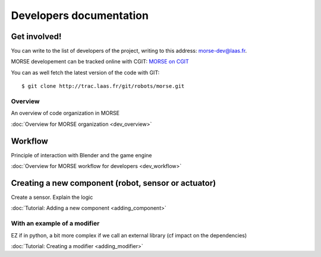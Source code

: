 Developers documentation
========================


Get involved!
-------------

You can write to the list of developers of the project, writing to this address: `morse-dev@laas.fr <mailto:morse-dev@laas.fr>`_.

MORSE developement can be tracked online with CGIT: `MORSE on CGIT <http://trac.laas.fr/git/morse>`_

You can as well fetch the latest version of the code with GIT: ::

    $ git clone http://trac.laas.fr/git/robots/morse.git

Overview 
________
An overview of code organization in MORSE

:doc:`Overview for MORSE organization <dev_overview>`

Workflow
--------
Principle of interaction with Blender and the game engine

:doc:`Overview for MORSE workflow for developers <dev_workflow>`

Creating a new component (robot, sensor or actuator)
----------------------------------------------------
Create a sensor. Explain the logic

:doc:`Tutorial: Adding a new component <adding_component>`

With an example of a modifier
_____________________________

EZ if in python, a bit more complex if we call an external library (cf impact on the dependencies) 

:doc:`Tutorial: Creating a modifier <adding_modifier>`
